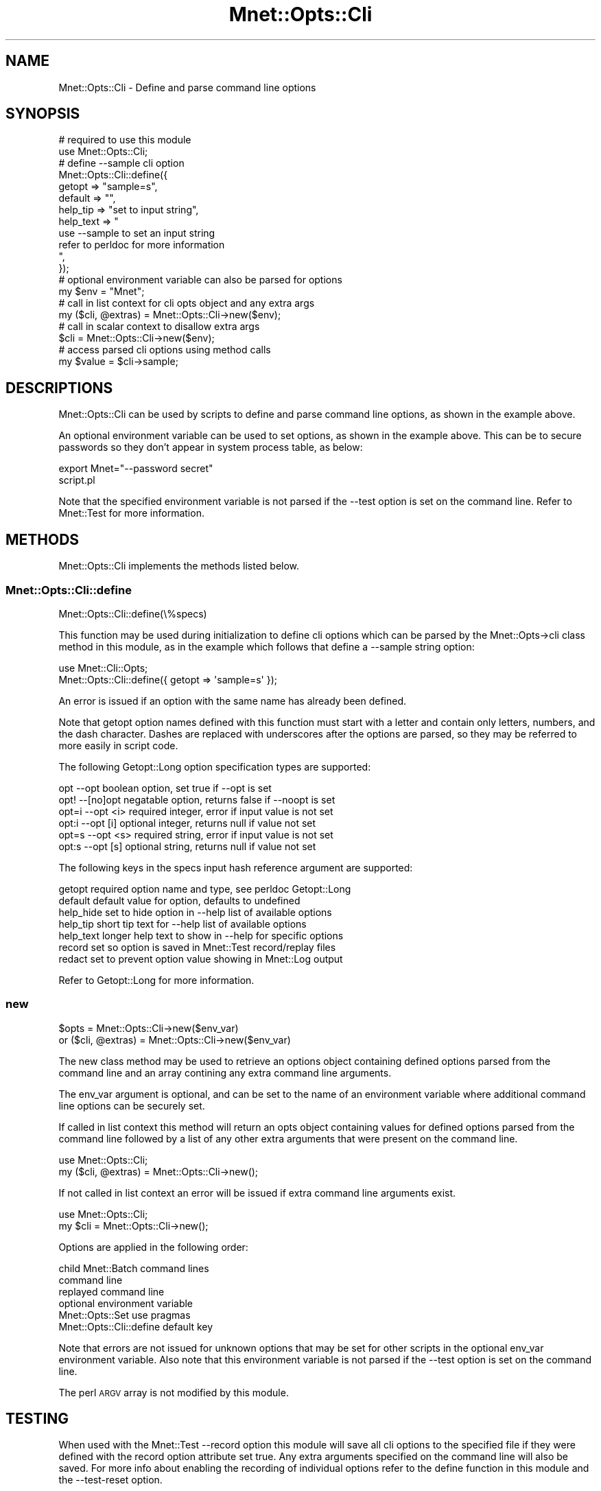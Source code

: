 .\" Automatically generated by Pod::Man 4.14 (Pod::Simple 3.40)
.\"
.\" Standard preamble:
.\" ========================================================================
.de Sp \" Vertical space (when we can't use .PP)
.if t .sp .5v
.if n .sp
..
.de Vb \" Begin verbatim text
.ft CW
.nf
.ne \\$1
..
.de Ve \" End verbatim text
.ft R
.fi
..
.\" Set up some character translations and predefined strings.  \*(-- will
.\" give an unbreakable dash, \*(PI will give pi, \*(L" will give a left
.\" double quote, and \*(R" will give a right double quote.  \*(C+ will
.\" give a nicer C++.  Capital omega is used to do unbreakable dashes and
.\" therefore won't be available.  \*(C` and \*(C' expand to `' in nroff,
.\" nothing in troff, for use with C<>.
.tr \(*W-
.ds C+ C\v'-.1v'\h'-1p'\s-2+\h'-1p'+\s0\v'.1v'\h'-1p'
.ie n \{\
.    ds -- \(*W-
.    ds PI pi
.    if (\n(.H=4u)&(1m=24u) .ds -- \(*W\h'-12u'\(*W\h'-12u'-\" diablo 10 pitch
.    if (\n(.H=4u)&(1m=20u) .ds -- \(*W\h'-12u'\(*W\h'-8u'-\"  diablo 12 pitch
.    ds L" ""
.    ds R" ""
.    ds C` ""
.    ds C' ""
'br\}
.el\{\
.    ds -- \|\(em\|
.    ds PI \(*p
.    ds L" ``
.    ds R" ''
.    ds C`
.    ds C'
'br\}
.\"
.\" Escape single quotes in literal strings from groff's Unicode transform.
.ie \n(.g .ds Aq \(aq
.el       .ds Aq '
.\"
.\" If the F register is >0, we'll generate index entries on stderr for
.\" titles (.TH), headers (.SH), subsections (.SS), items (.Ip), and index
.\" entries marked with X<> in POD.  Of course, you'll have to process the
.\" output yourself in some meaningful fashion.
.\"
.\" Avoid warning from groff about undefined register 'F'.
.de IX
..
.nr rF 0
.if \n(.g .if rF .nr rF 1
.if (\n(rF:(\n(.g==0)) \{\
.    if \nF \{\
.        de IX
.        tm Index:\\$1\t\\n%\t"\\$2"
..
.        if !\nF==2 \{\
.            nr % 0
.            nr F 2
.        \}
.    \}
.\}
.rr rF
.\" ========================================================================
.\"
.IX Title "Mnet::Opts::Cli 3"
.TH Mnet::Opts::Cli 3 "2020-08-09" "perl v5.32.0" "User Contributed Perl Documentation"
.\" For nroff, turn off justification.  Always turn off hyphenation; it makes
.\" way too many mistakes in technical documents.
.if n .ad l
.nh
.SH "NAME"
Mnet::Opts::Cli \- Define and parse command line options
.SH "SYNOPSIS"
.IX Header "SYNOPSIS"
.Vb 2
\&    # required to use this module
\&    use Mnet::Opts::Cli;
\&
\&    # define \-\-sample cli option
\&    Mnet::Opts::Cli::define({
\&        getopt      => "sample=s",
\&        default     => "",
\&        help_tip    => "set to input string",
\&        help_text   => "
\&            use \-\-sample to set an input string
\&            refer to perldoc for more information
\&        ",
\&    });
\&
\&    # optional environment variable can also be parsed for options
\&    my $env = "Mnet";
\&
\&    # call in list context for cli opts object and any extra args
\&    my ($cli, @extras) = Mnet::Opts::Cli\->new($env);
\&
\&    # call in scalar context to disallow extra args
\&    $cli = Mnet::Opts::Cli\->new($env);
\&
\&    # access parsed cli options using method calls
\&    my $value = $cli\->sample;
.Ve
.SH "DESCRIPTIONS"
.IX Header "DESCRIPTIONS"
Mnet::Opts::Cli can be used by scripts to define and parse command line
options, as shown in the example above.
.PP
An optional environment variable can be used to set options, as shown in the
example above.  This can be to secure passwords so they don't appear in system
process table, as below:
.PP
.Vb 2
\&    export Mnet="\-\-password secret"
\&    script.pl
.Ve
.PP
Note that the specified environment variable is not parsed if the \-\-test option
is set on the command line. Refer to Mnet::Test for more information.
.SH "METHODS"
.IX Header "METHODS"
Mnet::Opts::Cli implements the methods listed below.
.SS "Mnet::Opts::Cli::define"
.IX Subsection "Mnet::Opts::Cli::define"
.Vb 1
\&    Mnet::Opts::Cli::define(\e%specs)
.Ve
.PP
This function may be used during initialization to define cli options which can
be parsed by the Mnet::Opts\->cli class method in this module, as in the example
which follows that define a \-\-sample string option:
.PP
.Vb 2
\&    use Mnet::Cli::Opts;
\&    Mnet::Opts::Cli::define({ getopt => \*(Aqsample=s\*(Aq });
.Ve
.PP
An error is issued if an option with the same name has already been defined.
.PP
Note that getopt option names defined with this function must start with a
letter and contain only letters, numbers, and the dash character. Dashes are
replaced with underscores after the options are parsed, so they may be referred
to more easily in script code.
.PP
The following Getopt::Long option specification types are supported:
.PP
.Vb 6
\&    opt    \-\-opt       boolean option, set true if \-\-opt is set
\&    opt!   \-\-[no]opt   negatable option, returns false if \-\-noopt is set
\&    opt=i  \-\-opt <i>   required integer, error if input value is not set
\&    opt:i  \-\-opt [i]   optional integer, returns null if value not set
\&    opt=s  \-\-opt <s>   required string, error if input value is not set
\&    opt:s  \-\-opt [s]   optional string, returns null if value not set
.Ve
.PP
The following keys in the specs input hash reference argument are supported:
.PP
.Vb 7
\&    getopt      required option name and type, see perldoc Getopt::Long
\&    default     default value for option, defaults to undefined
\&    help_hide   set to hide option in \-\-help list of available options
\&    help_tip    short tip text for \-\-help list of available options
\&    help_text   longer help text to show in \-\-help for specific options
\&    record      set so option is saved in Mnet::Test record/replay files
\&    redact      set to prevent option value showing in Mnet::Log output
.Ve
.PP
Refer to Getopt::Long for more information.
.SS "new"
.IX Subsection "new"
.Vb 2
\&    $opts = Mnet::Opts::Cli\->new($env_var)
\&    or ($cli, @extras) = Mnet::Opts::Cli\->new($env_var)
.Ve
.PP
The new class method may be used to retrieve an options object containing
defined options parsed from the command line and an array contining any extra
command line arguments.
.PP
The env_var argument is optional, and can be set to the name of an environment
variable where additional command line options can be securely set.
.PP
If called in list context this method will return an opts object containing
values for defined options parsed from the command line followed by a list of
any other extra arguments that were present on the command line.
.PP
.Vb 2
\&    use Mnet::Opts::Cli;
\&    my ($cli, @extras) = Mnet::Opts::Cli\->new();
.Ve
.PP
If not called in list context an error will be issued if extra command line
arguments exist.
.PP
.Vb 2
\&    use Mnet::Opts::Cli;
\&    my $cli = Mnet::Opts::Cli\->new();
.Ve
.PP
Options are applied in the following order:
.PP
.Vb 6
\&    child Mnet::Batch command lines
\&    command line
\&    replayed command line
\&    optional environment variable
\&    Mnet::Opts::Set use pragmas
\&    Mnet::Opts::Cli::define default key
.Ve
.PP
Note that errors are not issued for unknown options that may be set for other
scripts in the optional env_var environment variable. Also note that this
environment variable is not parsed if the \-\-test option is set on the command
line.
.PP
The perl \s-1ARGV\s0 array is not modified by this module.
.SH "TESTING"
.IX Header "TESTING"
When used with the Mnet::Test \-\-record option this module will save all
cli options to the specified file if they were defined with the record option
attribute set true. Any extra arguments specified on the command line will also
be saved. For more info about enabling the recording of individual options
refer to the define function in this module and the \-\-test\-reset option.
.PP
When the \-\-replay option is used this module will load all cli options saved
in the specified Mnet::Test file then apply options specified on the command
line on top of the replayed options.
.PP
When the \-\-replay option is used for an Mnet::Test file which was recorded
with extra arguments the extra arguments from the replay file will be used
unless there were extra arguments on the command line, in which case the
command line arguments will replace the arguments read from the replay file.
.PP
The \-\-record option can be used to re-save the current \-\-replay file after
applying new command line options and/or extra arguments.
.SH "SEE ALSO"
.IX Header "SEE ALSO"
Getopt::Long
.PP
Mnet
.PP
Mnet::Opts
.PP
Mnet::Test

